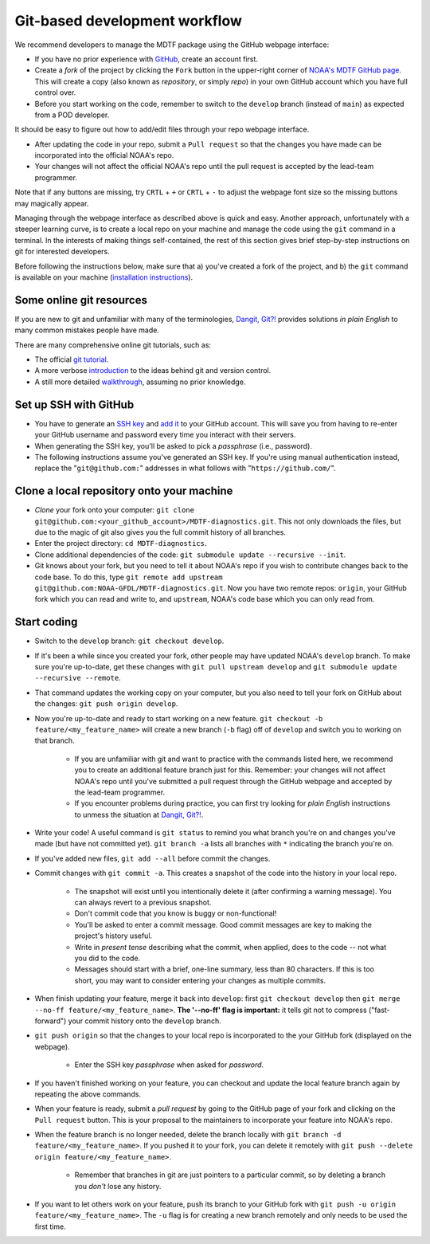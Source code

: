 .. _ref-dev-git-intro:

Git-based development workflow
==============================

We recommend developers to manage the MDTF package using the GitHub webpage interface:

- If you have no prior experience with `GitHub <https://github.com/>`__, create an account first.

- Create a *fork* of the project by clicking the ``Fork`` button in the upper-right corner of `NOAA's MDTF GitHub page <https://github.com/NOAA-GFDL/MDTF-diagnostics>`__. This will create a copy (also known as *repository*, or simply *repo*) in your own GitHub account which you have full control over.

- Before you start working on the code, remember to switch to the ``develop`` branch (instead of ``main``) as expected from a POD developer.

It should be easy to figure out how to add/edit files through your repo webpage interface.

- After updating the code in your repo, submit a ``Pull request`` so that the changes you have made can be incorporated into the official NOAA's repo.

- Your changes will not affect the official NOAA's repo until the pull request is accepted by the lead-team programmer.

Note that if any buttons are missing, try ``CRTL`` + ``+`` or ``CRTL`` + ``-`` to adjust the webpage font size so the missing buttons may magically appear.

Managing through the webpage interface as described above is quick and easy. Another approach, unfortunately with a steeper learning curve, is to create a local repo on your machine and manage the code using the ``git`` command in a terminal. In the interests of making things self-contained, the rest of this section gives brief step-by-step instructions on git for interested developers.

Before following the instructions below, make sure that a) you've created a fork of the project, and b) the ``git`` command is available on your machine (`installation instructions <https://git-scm.com/download/>`__).

Some online git resources
^^^^^^^^^^^^^^^^^^^^^^^^^

If you are new to git and unfamiliar with many of the terminologies, `Dangit, Git?! <https://dangitgit.com/>`__ provides solutions *in plain English* to many common mistakes people have made.

There are many comprehensive online git tutorials, such as:

- The official `git tutorial <https://git-scm.com/docs/gittutorial>`__.
- A more verbose `introduction <https://www.atlassian.com/git/tutorials/what-is-version-control>`__ to the ideas behind git and version control.
- A still more detailed `walkthrough <http://swcarpentry.github.io/git-novice/>`__, assuming no prior knowledge.

Set up SSH with GitHub
^^^^^^^^^^^^^^^^^^^^^^

- You have to generate an `SSH key <https://help.github.com/en/articles/generating-a-new-ssh-key-and-adding-it-to-the-ssh-agent>`__ and `add it <https://help.github.com/en/articles/adding-a-new-ssh-key-to-your-github-account>`__ to your GitHub account. This will save you from having to re-enter your GitHub username and password every time you interact with their servers.
- When generating the SSH key, you'll be asked to pick a *passphrase* (i.e., password).
- The following instructions assume you've generated an SSH key. If you're using manual authentication instead, replace the "``git@github.com:``" addresses in what follows with "``https://github.com/``".

Clone a local repository onto your machine
^^^^^^^^^^^^^^^^^^^^^^^^^^^^^^^^^^^^^^^^^^

- *Clone* your fork onto your computer: ``git clone git@github.com:<your_github_account>/MDTF-diagnostics.git``. This not only downloads the files, but due to the magic of git  also gives you the full commit history of all branches.
- Enter the project directory: ``cd MDTF-diagnostics``.
- Clone additional dependencies of the code: ``git submodule update --recursive --init``.
- Git knows about your fork, but you need to tell it about NOAA's repo if you wish to contribute changes back to the code base. To do this, type ``git remote add upstream git@github.com:NOAA-GFDL/MDTF-diagnostics.git``. Now you have two remote repos: ``origin``, your GitHub fork which you can read and write to, and ``upstream``, NOAA's code base which you can only read from.

.. (TODO: `pip install -v .`, other installation instructions...)

Start coding
^^^^^^^^^^^^

- Switch to the ``develop`` branch: ``git checkout develop``.
- If it's been a while since you created your fork, other people may have updated NOAA's ``develop`` branch. To make sure you're up-to-date, get these changes with ``git pull upstream develop`` and ``git submodule update --recursive --remote``.
- That command updates the working copy on your computer, but you also need to tell your fork on GitHub about the changes: ``git push origin develop``.
- Now you're up-to-date and ready to start working on a new feature. ``git checkout -b feature/<my_feature_name>`` will create a new branch (``-b`` flag) off of ``develop`` and switch you to working on that branch.

   - If you are unfamiliar with git and want to practice with the commands listed here, we recommend you to create an additional feature branch just for this. Remember: your changes will not affect NOAA's repo until you've submitted a pull request through the GitHub webpage and accepted by the lead-team programmer.

   - If you encounter problems during practice, you can first try looking for *plain English* instructions to unmess the situation at `Dangit, Git?! <https://dangitgit.com/>`__.

- Write your code! A useful command is ``git status`` to remind you what branch you're on and changes you've made (but have not committed yet). ``git branch -a`` lists all branches with ``*`` indicating the branch you're on.

.. (TODO: tests ...)
.. (TODO: adding files...)
.. (- Commit changes with ``git commit -m <your commit message>``.) Somehow -m never works for YH.
.. Good commit messages are key to making the project's history useful. To make this easier, instead of using the ``-m`` flag, you can configure git to launch your text editor of choice with ``git config --global core.editor "<command string to launch your editor>"``.
.. - To provide further information, add a blank line after the summary and wrap text to 72 columns if your editor supports it (this makes things display nicer on some tools). Here's an `example <https://github.com/NOAA-GFDL/MDTF-diagnostics/commit/225b29f30872b60621a5f1c55a9f75bbcf192e0b>`__.

- If you've added new files, ``git add --all`` before commit the changes.

- Commit changes with ``git commit -a``. This creates a snapshot of the code into the history in your local repo.

   - The snapshot will exist until you intentionally delete it (after confirming a warning message). You can always revert to a previous snapshot.
   - Don't commit code that you know is buggy or non-functional!
   - You'll be asked to enter a commit message. Good commit messages are key to making the project's history useful.
   - Write in *present tense* describing what the commit, when applied, does to the code -- not what you did to the code.
   - Messages should start with a brief, one-line summary, less than 80 characters. If this is too short, you may want to consider entering your changes as multiple commits.

- When finish updating your feature, merge it back into ``develop``: first ``git checkout develop`` then ``git merge --no-ff feature/<my_feature_name>``. **The '--no-ff' flag is important:** it tells git not to compress ("fast-forward") your commit history onto the ``develop`` branch.
- ``git push origin`` so that the changes to your local repo is incorporated to the your GitHub fork (displayed on the webpage).

   - Enter the SSH key *passphrase* when asked for *password*.

- If you haven't finished working on your feature, you can checkout and update the local feature branch again by repeating the above commands.
- When your feature is ready, submit a *pull request* by going to the GitHub page of your fork and clicking on the ``Pull request`` button. This is your proposal to the maintainers to incorporate your feature into NOAA's repo.
- When the feature branch is no longer needed, delete the branch locally with ``git branch -d feature/<my_feature_name>``. If you pushed it to your fork, you can delete it remotely with ``git push --delete origin feature/<my_feature_name>``.

   - Remember that branches in git are just pointers to a particular commit, so by deleting a branch you *don't* lose any history.

- If you want to let others work on your feature, push its branch to your GitHub fork with ``git push -u origin feature/<my_feature_name>``. The ``-u`` flag is for creating a new branch remotely and only needs to be used the first time.

.. (... policy on CI, tests passing ...)
